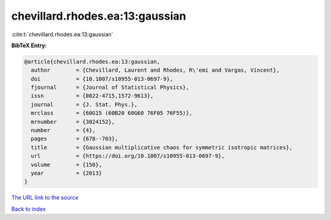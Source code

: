 chevillard.rhodes.ea:13:gaussian
================================

:cite:t:`chevillard.rhodes.ea:13:gaussian`

**BibTeX Entry:**

.. code-block:: bibtex

   @article{chevillard.rhodes.ea:13:gaussian,
     author        = {Chevillard, Laurent and Rhodes, R\'emi and Vargas, Vincent},
     doi           = {10.1007/s10955-013-0697-9},
     fjournal      = {Journal of Statistical Physics},
     issn          = {0022-4715,1572-9613},
     journal       = {J. Stat. Phys.},
     mrclass       = {60G15 (60B20 60G60 76F05 76F55)},
     mrnumber      = {3024152},
     number        = {4},
     pages         = {678--703},
     title         = {Gaussian multiplicative chaos for symmetric isotropic matrices},
     url           = {https://doi.org/10.1007/s10955-013-0697-9},
     volume        = {150},
     year          = {2013}
   }

`The URL link to the source <https://doi.org/10.1007/s10955-013-0697-9>`__


`Back to index <../By-Cite-Keys.html>`__
